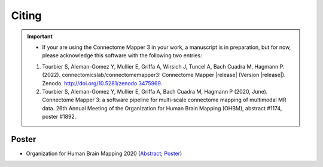 .. _citing:

*********
Citing
*********

.. important::
  * If your are using the Connectome Mapper 3 in your work, a manuscript is in preparation, but for now, please acknowledge this software with the following two entries:

  1. Tourbier S, Aleman-Gomez Y, Mullier E, Griffa A, Wirsich J, Tuncel A, Bach Cuadra M, Hagmann P. (2022). connectomicslab/connectomemapper3: Connectome Mapper |release| (Version  |release|). Zenodo. http://doi.org/10.5281/zenodo.3475969.

  2. Tourbier S, Aleman-Gomez Y, Mullier E, Griffa A, Bach Cuadra M, Hagmann P (2020, June). Connectome Mapper 3: a software pipeline for multi-scale connectome mapping of multimodal MR data. 26th Annual Meeting of the Organization for Human Brain Mapping (OHBM), abstract #1174, poster #1892.


-------
Poster
-------

* Organization for Human Brain Mapping 2020 (Abstract_; Poster_)

.. _Abstract : https://github.com/connectomicslab/cmp3-ohbm2020/blob/master/abstract/tourbier_ohbm2020_cmp3_abstract.pdf

.. _Poster : https://github.com/connectomicslab/cmp3-ohbm2020/blob/master/poster/poster_OHBM_tourbier_cmp3.pdf

.. image:: images/Tourbier_et_al_poster1892_OHBM2020.png
  :width: 888
  :align: center